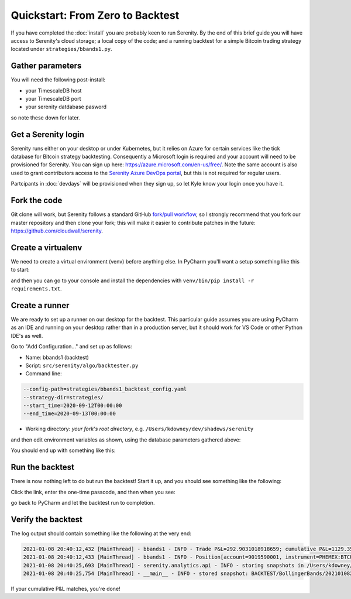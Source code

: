 Quickstart: From Zero to Backtest
=================================

If you have completed the :doc:`install` you are probably keen to run Serenity. By the
end of this brief guide you will have access to Serenity's cloud storage; a local
copy of the code; and a running backtest for a simple Bitcoin trading strategy located
under ``strategies/bbands1.py``.

Gather parameters
-----------------
You will need the following post-install:

* your TimescaleDB host
* your TimescaleDB port
* your serenity datdabase pasword

so note these down for later.

Get a Serenity login
--------------------

Serenity runs either on your desktop or under Kubernetes, but it relies on Azure for
certain services like the tick database for Bitcoin strategy backtesting. Consequently
a Microsoft login is required and your account will need to be provisioned for
Serenity. You can sign up here: https://azure.microsoft.com/en-us/free/. Note the
same account is also used to grant contributors access to the
`Serenity Azure DevOps portal <https://dev.azure.com/cloudwall/Serenity>`_, but this
is not required for regular users.

Partcipants in :doc:`devdays` will be provisioned when they sign up, so let Kyle
know your login once you have it.

Fork the code
-------------

Git clone will work, but Serenity follows a standard GitHub
`fork/pull workflow <https://gist.github.com/Chaser324/ce0505fbed06b947d962>`_, so I strongly recommend
that you fork our master repository and then clone your fork; this will make it easier
to contribute patches in the future: https://github.com/cloudwall/serenity.

Create a virtualenv
-------------------
We need to create a virtual environment (venv) before anything else. In PyCharm you'll
want a setup something like this to start:

.. image:: quickstart_venv.png

and then you can go to your console and install the dependencies with ``venv/bin/pip install -r requirements.txt``.

Create a runner
----------------

We are ready to set up a runner on our desktop for the backtest. This particular guide
assumes you are using PyCharm as an IDE and running on your desktop rather than in a
production server, but it should work for VS Code or other Python IDE's as well.

Go to "Add Configuration..." and set up as follows:

* Name: bbands1 (backtest)
* Script: ``src/serenity/algo/backtester.py``
* Command line:

.. code-block:: plain

   --config-path=strategies/bbands1_backtest_config.yaml
   --strategy-dir=strategies/
   --start_time=2020-09-12T00:00:00
   --end_time=2020-09-13T00:00:00

* Working directory: *your fork's root directory*, e.g. ``/Users/kdowney/dev/shadows/serenity``

and then edit environment variables as shown, using the database parameters gathered above:

.. image:: quickstart_env_vars.png

You should end up with something like this:

.. image:: quickstart_runner.png

Run the backtest
----------------

There is now nothing left to do but run the backtest! Start it up, and you should see something like
the following:

.. image:: device_login.png

Click the link, enter the one-time passcode, and then when you see:

.. image:: serenity_login.png

go back to PyCharm and let the backtest run to completion.

Verify the backtest
-------------------
The log output should contain something like the following at the very end:

.. code-block:: plain

   2021-01-08 20:40:12,432 [MainThread] - bbands1 - INFO - Trade P&L=292.9031018918659; cumulative P&L=1129.3557867081922
   2021-01-08 20:40:12,433 [MainThread] - bbands1 - INFO - Position[account=9019590001, instrument=PHEMEX:BTCUSD, qty=0]
   2021-01-08 20:40:25,693 [MainThread] - serenity.analytics.api - INFO - storing snapshots in /Users/kdowney/.serenity/snapshots/BACKTEST/BollingerBands/20210108204025
   2021-01-08 20:40:25,754 [MainThread] - __main__ - INFO - stored snapshot: BACKTEST/BollingerBands/20210108204025

If your cumulative P&L matches, you're done!